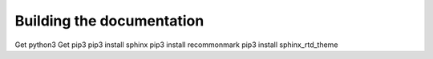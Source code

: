 Building the documentation
##########################

Get python3
Get pip3
pip3 install sphinx
pip3 install recommonmark
pip3 install sphinx_rtd_theme